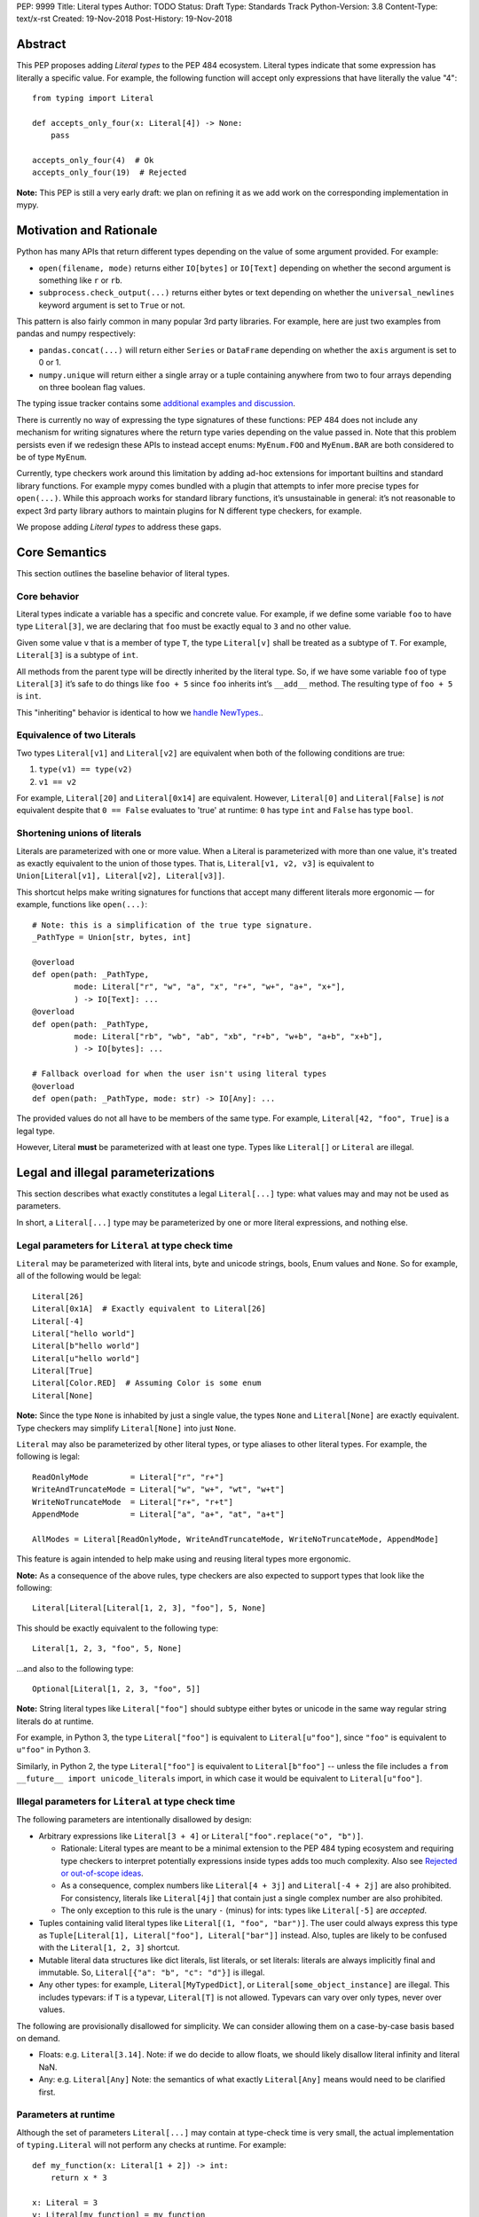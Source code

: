 PEP: 9999
Title: Literal types
Author: TODO
Status: Draft
Type: Standards Track
Python-Version: 3.8
Content-Type: text/x-rst
Created: 19-Nov-2018
Post-History: 19-Nov-2018

Abstract
========

This PEP proposes adding *Literal types* to the PEP 484 ecosystem.
Literal types indicate that some expression has literally a
specific value. For example, the following function will accept
only expressions that have literally the value "4"::

    from typing import Literal

    def accepts_only_four(x: Literal[4]) -> None:
        pass

    accepts_only_four(4)  # Ok
    accepts_only_four(19)  # Rejected

**Note:** This PEP is still a very early draft: we plan
on refining it as we add work on the corresponding implementation
in mypy.

Motivation and Rationale
========================

Python has many APIs that return different types depending on the 
value of some argument provided. For example:

-  ``open(filename, mode)`` returns either ``IO[bytes]`` or ``IO[Text]``
   depending on whether the second argument is something like ``r`` or
   ``rb``.
-  ``subprocess.check_output(...)`` returns either bytes or text
   depending on whether the ``universal_newlines`` keyword argument is
   set to ``True`` or not.

This pattern is also fairly common in many popular 3rd party libraries.
For example, here are just two examples from pandas and numpy respectively:

-  ``pandas.concat(...)`` will return either ``Series`` or
   ``DataFrame`` depending on whether the ``axis`` argument is set to
   0 or 1.

-  ``numpy.unique`` will return either a single array or a tuple containing
   anywhere from two to four arrays depending on three boolean flag values.

The typing issue tracker contains some
`additional examples and discussion <typing-discussion_>`_.

There is currently no way of expressing the type signatures of these
functions: PEP 484 does not include any mechanism for writing signatures
where the return type varies depending on the value passed in. 
Note that this problem persists even if we redesign these APIs to
instead accept enums: ``MyEnum.FOO`` and ``MyEnum.BAR`` are both
considered to be of type ``MyEnum``.

Currently, type checkers work around this limitation by adding ad-hoc
extensions for important builtins and standard library functions. For
example mypy comes bundled with a plugin that attempts to infer more
precise types for ``open(...)``. While this approach works for standard
library functions, it’s unsustainable in general: it’s not reasonable to
expect 3rd party library authors to maintain plugins for N different
type checkers, for example.

We propose adding *Literal types* to address these gaps.

Core Semantics
==============

This section outlines the baseline behavior of literal types.

Core behavior
-------------

Literal types indicate a variable has a specific and
concrete value. For example, if we define some variable ``foo`` to have
type ``Literal[3]``, we are declaring that ``foo`` must be exactly equal
to ``3`` and no other value.

Given some value ``v`` that is a member of type ``T``, the type
``Literal[v]`` shall be treated as a subtype of ``T``. For example,
``Literal[3]`` is a subtype of ``int``.

All methods from the parent type will be directly inherited by the
literal type. So, if we have some variable ``foo`` of type ``Literal[3]``
it’s safe to do things like ``foo + 5`` since ``foo`` inherits int’s
``__add__`` method. The resulting type of ``foo + 5`` is ``int``.

This "inheriting" behavior is identical to how we 
`handle NewTypes. <newtypes_>`_.

Equivalence of two Literals
---------------------------

Two types ``Literal[v1]`` and ``Literal[v2]`` are equivalent when
both of the following conditions are true:

1. ``type(v1) == type(v2)``
2. ``v1 == v2``

For example, ``Literal[20]`` and ``Literal[0x14]`` are equivalent.
However, ``Literal[0]`` and ``Literal[False]`` is *not* equivalent
despite that ``0 == False`` evaluates to 'true' at runtime: ``0``
has type ``int`` and ``False`` has type ``bool``.

Shortening unions of literals
-----------------------------

Literals are parameterized with one or more value. When a Literal is
parameterized with more than one value, it's treated as exactly equivalent
to the union of those types. That is, ``Literal[v1, v2, v3]`` is equivalent
to ``Union[Literal[v1], Literal[v2], Literal[v3]]``.

This shortcut helps make writing signatures for functions that accept
many different literals more ergonomic — for example, functions like
``open(...)``::

   # Note: this is a simplification of the true type signature.
   _PathType = Union[str, bytes, int]

   @overload
   def open(path: _PathType, 
            mode: Literal["r", "w", "a", "x", "r+", "w+", "a+", "x+"],
            ) -> IO[Text]: ...
   @overload
   def open(path: _PathType, 
            mode: Literal["rb", "wb", "ab", "xb", "r+b", "w+b", "a+b", "x+b"],
            ) -> IO[bytes]: ...

   # Fallback overload for when the user isn't using literal types
   @overload
   def open(path: _PathType, mode: str) -> IO[Any]: ...

The provided values do not all have to be members of the same type.
For example, ``Literal[42, "foo", True]`` is a legal type.

However, Literal **must** be parameterized with at least one type.
Types like ``Literal[]`` or ``Literal`` are illegal.


Legal and illegal parameterizations
===================================

This section describes what exactly constitutes a legal ``Literal[...]`` type:
what values may and may not be used as parameters.

In short, a ``Literal[...]`` type may be parameterized by one or more literal expressions,
and nothing else.


Legal parameters for ``Literal`` at type check time
---------------------------------------------------

``Literal`` may be parameterized with literal ints, byte and unicode strings,
bools, Enum values and ``None``. So for example, all of
the following would be legal::

   Literal[26]
   Literal[0x1A]  # Exactly equivalent to Literal[26]
   Literal[-4]
   Literal["hello world"]
   Literal[b"hello world"]
   Literal[u"hello world"]
   Literal[True]
   Literal[Color.RED]  # Assuming Color is some enum
   Literal[None]

**Note:** Since the type ``None`` is inhabited by just a single
value, the types ``None`` and ``Literal[None]`` are exactly equivalent.
Type checkers may simplify ``Literal[None]`` into just ``None``.

``Literal`` may also be parameterized by other literal types, or type aliases
to other literal types. For example, the following is legal::

    ReadOnlyMode         = Literal["r", "r+"]
    WriteAndTruncateMode = Literal["w", "w+", "wt", "w+t"]
    WriteNoTruncateMode  = Literal["r+", "r+t"]
    AppendMode           = Literal["a", "a+", "at", "a+t"]

    AllModes = Literal[ReadOnlyMode, WriteAndTruncateMode, WriteNoTruncateMode, AppendMode]

This feature is again intended to help make using and reusing literal types
more ergonomic.

**Note:** As a consequence of the above rules, type checkers are also expected
to support types that look like the following::

    Literal[Literal[Literal[1, 2, 3], "foo"], 5, None]

This should be exactly equivalent to the following type::

    Literal[1, 2, 3, "foo", 5, None]

...and also to the following type::

    Optional[Literal[1, 2, 3, "foo", 5]]

**Note:** String literal types like ``Literal["foo"]`` should subtype either bytes or
unicode in the same way regular string literals do at runtime.

For example, in Python 3, the type ``Literal["foo"]`` is equivalent to ``Literal[u"foo"]``,
since ``"foo"`` is equivalent to ``u"foo"`` in Python 3.

Similarly, in Python 2, the type ``Literal["foo"]`` is equivalent to ``Literal[b"foo"]`` --
unless the file includes a ``from __future__ import unicode_literals`` import, in which case
it would be equivalent to ``Literal[u"foo"]``.

Illegal parameters for ``Literal`` at type check time
-----------------------------------------------------

The following parameters are intentionally disallowed by design:

- Arbitrary expressions like ``Literal[3 + 4]`` or
  ``Literal["foo".replace("o", "b")]``. 

  - Rationale: Literal types are meant to be a
    minimal extension to the PEP 484 typing ecosystem and requiring type
    checkers to interpret potentially expressions inside types adds too
    much complexity. Also see `Rejected or out-of-scope ideas`_.

  - As a consequence, complex numbers like ``Literal[4 + 3j]`` and ``Literal[-4 + 2j]``
    are also prohibited. For consistency, literals like ``Literal[4j]`` that contain
    just a single complex number are also prohibited.

  - The only exception to this rule is the unary ``-`` (minus) for ints: types
    like ``Literal[-5]`` are *accepted*.

-  Tuples containing valid literal types like ``Literal[(1, "foo", "bar")]``.
   The user could always express this type as
   ``Tuple[Literal[1], Literal["foo"], Literal["bar"]]`` instead. Also,
   tuples are likely to be confused with the ``Literal[1, 2, 3]``
   shortcut.

-  Mutable literal data structures like dict literals, list literals, or
   set literals: literals are always implicitly final and immutable. So,
   ``Literal[{"a": "b", "c": "d"}]`` is illegal.

-  Any other types: for example, ``Literal[MyTypedDict]``, or
   ``Literal[some_object_instance]`` are illegal.
   This includes typevars: if ``T`` is a typevar,  ``Literal[T]`` is
   not allowed. Typevars can vary over only types, never over values.

The following are provisionally disallowed for simplicity. We can consider allowing
them on a case-by-case basis based on demand.

-  Floats: e.g. ``Literal[3.14]``. Note: if we do decide to allow
   floats, we should likely disallow literal infinity and literal NaN.

-  Any: e.g. ``Literal[Any]`` Note: the semantics of what exactly
   ``Literal[Any]`` means would need to be clarified first.

Parameters at runtime
---------------------

Although the set of parameters ``Literal[...]`` may contain at type-check time
is very small, the actual implementation of ``typing.Literal`` will not perform
any checks at runtime. For example::

   def my_function(x: Literal[1 + 2]) -> int:
       return x * 3
       
   x: Literal = 3
   y: Literal[my_function] = my_function

The type checker should reject this program: all three uses of
``Literal`` are *invalid* according to this spec. However, Python itself
should execute this program with no errors.

This is partly to help us preserve flexibility in case we want to expand the
scope of what ``Literal`` can be used for in the future, and partly because
it is not possible to detect all illegal parameters at runtime to begin with.
For example, it is impossible to distinguish between ``Literal[1 + 2]`` and 
``Literal[3]`` at runtime.

Literals, enums, and forward references
---------------------------------------

One potential ambiguity is between literal strings and forward
references to literal enum members. For example, suppose we have the
type ``Literal["Color.RED"]``. Does this literal type
contain a string literal or a forward reference to some ``Color.RED``
enum member?

In cases like these, we always assume the user meant to construct a
literal string. If the user wants a forward reference, they must wrap
the entire literal type in a string -- e.g. ``"Literal[Color.RED]"``.

Literals, enums, and Any
------------------------

Another ambiguity is when the user attempts to use some expression that
is meant to be an enum but is actually of type ``Any``. For example,
suppose a user attempts to import an enum from a package with no type hints::

   from typing import Literal
   from lib_with_no_types import SomeEnum  # SomeEnum has type 'Any'!

   # x has type `Literal[Any]` due to the bad import
   x: Literal[SomeEnum.FOO]

Because ``Literal`` may not be parameterized by ``Any``, this program
is *illegal*: the type checker should report an error with the last line.

In short, while ``Any`` may effectively be used as a placeholder for any
arbitrary *type*, it is currently **not** allowed to serve as a placeholder
for any arbitrary *value*.


Inferring types for literal expressions
=======================================

This section describes under what circumstances some expression should have
an inferred Literal type.

For example, under what circumstances should literal expressions like ``"blue"``
have an inferred type of ``Literal["blue"]`` vs ``str``?

In short, type checkers are expected to be conservative and bias towards
inferring standard types like ``str``. Type checkers should infer ``Literal[...]``
only in contexts where a Literal type is explicitly requested.

Variable assignment
-------------------

When assigning a literal expression to an unannotated variable, the
inferred type of the variable is the original base type, not ``Literal[...]``.
For example::

    border_color = "blue"
    reveal_type(border_color)   # Revealed type is 'str'

This helps ensure we don't break the semantics of any existing code.

If the user wants ``foo`` to have a literal type, they must 
explicitly add an annotation::

   border_color: Literal["blue"] = "blue"
   reveal_types(border_color)   # Revealed type is 'Literal["blue"]'

Or alternatively, use the ``Final`` qualifier::

   border_color: Final = "blue"
   reveal_types(border_color)   # Revealed type is 'Final[Literal["blue"]]'

The ``Final`` qualifier will automatically infer a ``Literal`` type in
an assignment if the LHS is a literal expression, or an expression of
type ``Literal[...]``.

**TODO:** Link to the PEP draft for the ``Final`` qualifier once it's ready.

**Note 1:** A potential third way of declaring a Literal might be to 
try using ``Literal`` as a qualifier::

   foo: Literal = "hello"   # Illegal!

Type checkers should *reject* lines like these. Unlike ``Final`` and ``ClassVar``,
``Literal`` is a *type*, not a *qualifier*. Only qualifiers should infer their
parameters.

**Note 2:** Type checkers are only expected to use the context available
to them within the current statement to infer the type of the variable.
They may *optionally* use additional context to infer more precise types.
For example::

   def expects_blah(x: Literal[4]) -> None: ...

   def test() -> None:
       foo = 4
       expects_blah(foo)

In this program, it is theoretically possible for a type checker to deduce that
``foo`` is only ever used as input to a function that expects ``Literal[4]``
and so infer that ``foo`` must have type ``Literal[4]``.

While type checkers *may* perform this kind of analysis, they are not obligated
to do so. It is ok to infer that ``foo`` has type ``int``, since there is no
context present in the assignment statement itself that would suggest that ``foo``
should be a literal type.

Type inference inside calls
---------------------------

When a literal is used inside of a function call, it will be inferred
as either the original type or the Literal type based on context. For
example, the following snippet is legal::

   def expects_str(x: str) -> None: ...
   def expects_literal(x: Literal["foo"]) -> None: ...

   # Legal: "foo" is inferred to be of type 'str'
   expects_str("foo")

   # Legal: "foo" is inferred to be of type 'Literal["foo"]'
   expects_literal("foo")

However, non-literal expressions in general will not automatically be inferred
to be literals. For example::

   def expects_literal(x: Literal["foo"]) -> None: ...

   def runner(my_str: str) -> None:
       # ILLEGAL: str is not a subclass of Literal["foo"]
       expects_literal(my_str)

**Note:** If the user wants their API to support accepting both literals
*and* the original type -- perhaps for legacy purposes -- they should
implement a fallback overload. See `Interactions with overloads`_.

Interactions with other types and features
==========================================

This section discusses how Literal types interact with other existing types.

Intelligent indexing of structured data
---------------------------------------

Literals can be used to "intelligently index" into structured types like
NamedTuple, classes, and TypedDict. (Note: this is not an exhaustive list).

For example, type checkers should infer the correct value type when
indexing into a tuple using an int key that corresponds a valid index::

   a: Final = 0
   b: Final = 5

   some_tuple: Tuple[int, str, List[bool]] = (3, "abc", [True, False])
   reveal_type(some_tuple[a])   # Revealed type is 'int'
   some_tuple[b]                # Error: 5 is not a valid index into the tuple

We expect similar behavior when using functions like getattr::

   class Test:
       def __init__(self, param: int) -> None:
           self.myfield = param
       
       def mymethod(self, val: int) -> str: ...
       
   a: Final = "myfield"
   b: Final = "mymethod"
   c: Final = "blah"

   t = Test()
   reveal_type(getattr(t, a))  # Revealed type is 'int'
   reveal_type(getattr(t, b))  # Revealed type is 'Callable[[int], str]'
   getattr(t, c)               # Error: 'Test' does not have attribute named 'blah'

These interactions will most likely need to be added to type checkers on
an ad-hoc basis. 

**TODO:** Link to the PEP for TypedDict once it's ready.

Interactions with overloads
---------------------------

Literal types and overloads do not need to interact in  a special
way: the existing rules work fine.

However, one important use case type checkers must take care to
support is the ability a *fallback* when the user is not using literal
types. For example, consider ``open``::

   _PathType = Union[str, bytes, int]

   @overload
   def open(path: _PathType, 
            mode: Literal["r", "w", "a", "x", "r+", "w+", "a+", "x+"],
            ) -> IO[Text]: ...
   @overload
   def open(path: _PathType, 
            mode: Literal["rb", "wb", "ab", "xb", "r+b", "w+b", "a+b", "x+b"],
            ) -> IO[bytes]: ...

   # Fallback overload for when the user isn't using literal types
   @overload
   def open(path: _PathType, mode: str) -> IO[Any]: ...

If we change the signature of ``open`` to use just the first two overloads,
we would break any code that does not pass in a literal string expression.
For example, code like this would be broken::

   mode: str = pick_file_mode(...)
   with open(path, mode) as f:
       # f should continue to be of type IO[Any] here

A little more broadly: we propose adding a policy to typeshed that
mandates that whenever we add literal types to some existing API, we also
always include a fallback overload to maintain backwards-compatibility.

Interactions with generics
--------------------------

Types like ``Literal[3]`` are meant to be just plain old subclasses of
``int``. This means you can use types like ``Literal[3]`` anywhere
you could use normal types, such as with generics.

This means that it is legal to parameterize generic functions or
classes using Literal types::

   A = TypeVar('A', bound=int)
   B = TypeVar('B', bound=int)
   C = TypeVar('C', bound=int)

   # A simplified definition for Matrix[row, column]
   class Matrix(Generic[A, B]):
       def __add__(self, other: Matrix[A, B]) -> Matrix[A, B]: ...
       def __matmul__(self, other: Matrix[B, C]) -> Matrix[A, C]: ...
       def transpose(self) -> Matrix[B, A]: ...
       
   foo: Matrix[Literal[2], Literal[3]] = Matrix(...)
   bar: Matrix[Literal[3], Literal[7]] = Matrix(...)

   baz = foo @ bar
   reveal_type(baz)  # Revealed type is 'Matrix[Literal[2], Literal[7]]'

Similarly, it is legal to construct TypeVars with value restrictions
or bounds involving Literal types::

   T = TypeVar('T', Literal["a"], Literal["b"], Literal["c"])
   S = TypeVar('S', bound=Literal["foo"])

...although it is unclear when it would ever be useful to construct a
TypeVar with a Literal bound.

**Note:** Literal types and generics deliberately interact in only very
basic and limited ways. In particular, libraries that want to typecheck
code containing an heavy amount of numeric or numpy-style manipulation will
almost certainly likely find Literal types as proposed in this PEP to be
insufficient for their needs.

We considered several different proposals for fixing this, but ultimately
decided to defer the problem of integer generics to a later date. See
`Rejected or out-of-scope ideas`_ for more details.

Interactions with asserts and other checks
------------------------------------------

Type checkers should narrow the type of variables when they are compared
directly against other literal types. For example::

   def foo(x: str) -> None:
       if x == "foo":
           # Type checker should narrow 'x' to "foo" here
           expects_foo(x)
       
       # Similarly, type checker should narrow 'x' to "bar" here
       assert x == "bar"
       expects_bar(x)

This includes with enums. For example, the type checker should be capable
of inferring that the final ``else`` statement in the following function
is unreachable::

    class Status(Enum):
        SUCCESS = 0
        PARSE_ERROR = 1
        INVALID_DATA = 2
        FATAL_ERROR = 3

    def parse_status(status: Status) -> None:
        if status is Status.SUCCESS:
            print("Success!")
        elif status is Status.PARSE_ERROR:
            print("Unable to deserialize data")
        elif status is Status.INVALID_DATA:
            print("The given data is invalid because...")
        elif status is Status.FATAL_ERROR:
            print("Unexpected fatal error...")
        else:
            # Error should not be reported by type checkers that
            # ignore errors in unreachable blocks
            print("Nonsense" + 100)

This behavior is technically not new: this behavior is
`already codified within PEP 484 <pep-484-enums_>`_. However, many type
checkers (such as mypy) do not yet implement this behavior. Once literal
types are introduced, it will become easier to do so: we can model
enums as being approximately equal to the union of their values. So,
``Status`` would be treated as being approximately equal to
``Literal[Status.SUCCESS, Status.PARSE_ERROR, Status.INVALID_DATA, Status.FATAL_ERROR]``.

Type checkers may optionally perform additional analysis and narrowing
beyond what is described above.

Interactions with Final types
-----------------------------

The interactions between final and literal types were previously
mentioned above, but to reiterate: if a variable is annotated as
``Final`` and has a literal expression on the RHS, the inferred type
is Literal::

   root_id: Final = 1

   # Revealed type should be 'Final[Literal[1]]' or something similar
   reveal_type(root_id)

   # The types of 'root_id' and 'root_id_2' should be identical
   root_id_2: Final[Literal[1]] = 1

**TODO:** Cross-link to draft PEP for 'Final' once it's ready

Rejected or out-of-scope ideas
==============================

This section outlines some potential features that are explicitly out-of-scope.

True dependent types/integer generics
-------------------------------------

This proposal is essentially describing adding a very simplified
dependent type system to the PEP 484 ecosystem. One obvious extension
is to implement a full-fledged dependent type system that let users
predicate types based on their values in arbitrary ways. This would
let us write signatures like the below::

   # A vector has length 'n', containing elements of type 'T'
   class Vector(Generic[N, T]): ...

   # The type checker will statically verify our function genuinely does 
   # construct a vector that is equal in length to "len(vec1) + len(vec2)"
   # and will throw an error if it does not.
   def vector_concat(vec1: Vector[A, T], vec2: Vector[B, T]) -> Vector[A + B, T]:
       # ...snip...

At the very least, it would be useful to add some form of integer generics.

Although such a type system would certainly be useful, it’s out-of-scope
for this PEP: it would require a far more substantial amount of implementation work,
discussion, and research to complete compared to the current proposal.

It's entirely possible we'll circle back and revisit this topic in the future:
we very likely will need some form of dependent typing along with other extensions
like variadic generics to support popular libraries like numpy.

This PEP should be seen as a stepping stones towards this goal,
rather then an attempt at providing a comprehensive solution.

Adding more concise syntax for literal types
--------------------------------------------

One objection to this PEP is that having to explicitly write ``Literal[...]`` feels
verbose. For example, instead of writing::

   def foobar(arg1: Literal[1], arg2: Literal[True]) -> None:
       pass

...it would be nice to instead write::

   def foobar(arg1: 1, arg2: True) -> None:
       pass

Unfortunately, these abbreviations simply will not work with the
existing implementation of ``typing`` at runtime. For example, the
following snippet crashes when run using Python 3.7::

   from typing import Tuple

   # Supposed to accept tuple containing the literals 1 and 2
   def foo(x: Tuple[1, 2]) -> None:
       pass

Running this yields the following exception::

   TypeError: Tuple[t0, t1, ...]: each t must be a type. Got 1.

We don’t want users to have to memorize exactly when it’s ok to elide ``Literal``,
so we require ``Literal`` to always be present.

Backwards compatibility
=======================

Once this PEP is accepted, the ``Literal`` type will need to be backported for
Python versions that come bundled with older versions of the ``typing`` module.
We plan to do this by adding ``Literal`` to the ``typing_extensions`` 3rd party
module, along with the other backported types.

There should be no backwards compatibility issues apart from this.

Related work
============

This proposal was written based on the discussion that took place in the
following threads:

-  `Check that literals belong to/are excluded from a set of values <typing-discussion_>`_

-  `Simple dependent types <mypy-discussion_>`_

-  `Typing for multi-dimensional arrays <arrays-discussion_>`_

The overall design of this proposal also ended up converging into
something similar to how 
`literal types are handled in TypeScript <typescript-literal-types_>`_.

.. _typing-discussion: https://github.com/python/typing/issues/478

.. _mypy-discussion: https://github.com/python/mypy/issues/3062

.. _arrays-discussion: https://github.com/python/typing/issues/513

.. _typescript-literal-types: https://www.typescriptlang.org/docs/handbook/advanced-types.html#string-literal_types

.. _typescript-index-types: https://www.typescriptlang.org/docs/handbook/advanced-types.html#index-types

.. _newtypes: https://www.python.org/dev/peps/pep-0484/#newtype-helper-function

.. _pep-484-enums: https://www.python.org/dev/peps/pep-0484/#support-for-singleton-types-in-unions


Copyright
=========

This document has been placed in the public domain.


..
   Local Variables:
   mode: indented-text
   indent-tabs-mode: nil
   sentence-end-double-space: t
   fill-column: 70
   coding: utf-8
   End:

